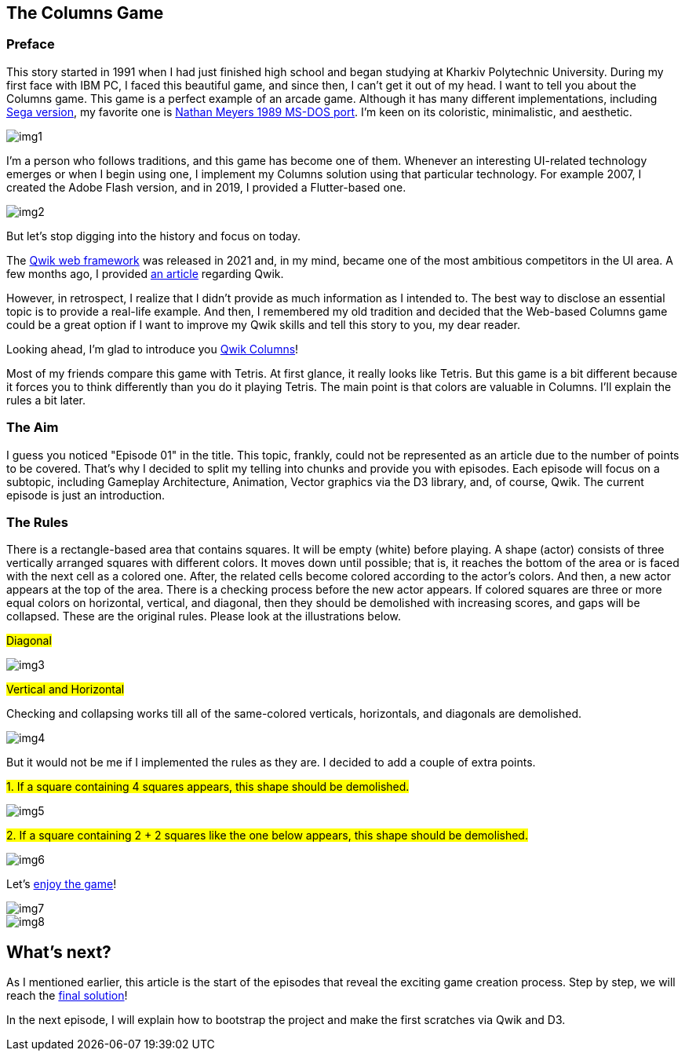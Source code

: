 == The Columns Game
=== Preface
This story started in 1991 when I had just finished high school and began studying at Kharkiv Polytechnic University. During my first face with IBM PC, I faced this beautiful game, and since then, I can't get it out of my head. I want to tell you about the Columns game. This game is a perfect example of an arcade game. Although it has many different implementations, including https://www.youtube.com/watch?v=gx3VSzKMxb8[Sega version, window=_blank], my favorite one is https://archive.org/details/columns_ms-dos[Nathan Meyers 1989 MS-DOS port, window=_blank]. I'm keen on its coloristic, minimalistic, and aesthetic.

[.img]
image::img1.png[]

I'm a person who follows traditions, and this game has become one of them. Whenever an interesting UI-related technology emerges or when I begin using one, I implement my Columns solution using that particular technology. For example 2007, I created the Adobe Flash version, and in 2019, I provided a Flutter-based one.

[.small-img]
image::img2.png[]


But let's stop digging into the history and focus on today.

The https://qwik.builder.io/[Qwik web framework, window=_blank] was released in 2021 and, in my mind, became one of the most ambitious competitors in the UI area. A few months ago, I provided https://valor-software.com/articles/a-qwik-view-of-the-ranking-bar[an article, window=_blank] regarding Qwik.

However, in retrospect, I realize that I didn’t provide as much information as I intended to. The best way to disclose an essential topic is to provide a real-life example. And then, I remembered my old tradition and decided that the Web-based Columns game could be a great option if I want to improve my Qwik skills and tell this story to you, my dear reader.

Looking ahead, I'm glad to introduce you https://buchslava.github.io/qwik-columns/[Qwik Columns, window=_blank]!

Most of my friends compare this game with Tetris. At first glance, it really looks like Tetris. But this game is a bit different because it forces you to think differently than you do it playing Tetris. The main point is that colors are valuable in Columns. I'll explain the rules a bit later.

=== The Aim

I guess you noticed "Episode 01" in the title. This topic, frankly, could not be represented as an article due to the number of points to be covered. That's why I decided to split my telling into chunks and provide you with episodes. Each episode will focus on a subtopic, including Gameplay Architecture, Animation, Vector graphics via the D3 library, and, of course, Qwik. The current episode is just an introduction.

=== The Rules

There is a rectangle-based area that contains squares. It will be empty (white) before playing. A shape (actor) consists of three vertically arranged squares with different colors. It moves down until possible; that is, it reaches the bottom of the area or is faced with the next cell as a colored one. After, the related cells become colored according to the actor's colors. And then, a new actor appears at the top of the area. There is a checking process before the new actor appears. If colored squares are three or more equal colors on horizontal, vertical, and diagonal, then they should be demolished with increasing scores, and gaps will be collapsed. These are the original rules. Please look at the illustrations below.

#Diagonal#

[.small-img]
image::img3.gif[]

#Vertical and Horizontal#

Checking and collapsing works till all of the same-colored verticals, horizontals, and diagonals are demolished.

[.small-img]
image::img4.gif[]

But it would not be me if I implemented the rules as they are. I decided to add a couple of extra points.

#1. If a square containing 4 squares appears, this shape should
be demolished.#
[.small-img]
image::img5.gif[]

#2. If a square containing 2 + 2 squares like the one below appears, this shape should be demolished.#
[.small-img]
image::img6.gif[]

Let's https://buchslava.github.io/qwik-columns/[enjoy the game, window=_blank]!
[.small-img]
image::img7.gif[]
[.small-img]
image::img8.gif[]

== What's next?
As I mentioned earlier, this article is the start of the episodes that reveal the exciting game creation process. Step by step, we will reach the https://github.com/buchslava/qwik-columns/tree/final-devto-edition[final solution, window=_blank]!

In the next episode, I will explain how to bootstrap the project and make the first scratches via Qwik and D3.
